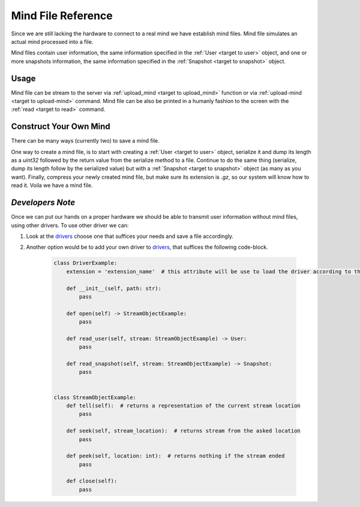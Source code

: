 .. _target to mind file:

Mind File Reference
===================

Since we are still lacking the hardware to connect to a real mind we have establish mind files.
Mind file simulates an actual mind processed into a file.

Mind files contain user information, the same information specified in the :ref:`User <target to user>` object,
and one or more snapshots information, the same information specified in the :ref:`Snapshot <target to snapshot>` object.

Usage
-----

Mind file can be stream to the server via :ref:`upload_mind <target to upload_mind>` function
or via :ref:`upload-mind <target to upload-mind>` command.
Mind file can be also be printed in a humanly fashion to the screen with the :ref:`read <target to read>` command.

Construct Your Own Mind
-----------------------

There can be many ways (currently two) to save a mind file.

One way to create a mind file, is to start with creating a :ref:`User <target to user>` object,
serialize it and dump its length as a *uint32* followed by the return value from the serialize method to a file.
Continue to do the same thing (serialize, dump its length follow by the serialized value) but with a :ref:`Snapshot <target to snapshot>` object (as many as you want).
Finally, compress your newly created mind file, but make sure its extension is *.gz*, so our system will know how to read it.
Voila we have a mind file.

*Developers Note*
-----------------

Once we can put our hands on a proper hardware we should be able to transmit user information without mind files, using other drivers.
To use other driver we can:

1. Look at the `drivers <https://github.com/sahargavriely/the-unbearable-ease-of-programming/blob/main/brain_computer_interface/client/reader/drivers/>`_ choose one that suffices your needs and save a file accordingly.

2. Another option would be to add your own driver to `drivers <https://github.com/sahargavriely/the-unbearable-ease-of-programming/blob/main/brain_computer_interface/client/reader/drivers/>`_, that suffices the following code-block.

    .. code-block:: python

        class DriverExample:
            extension = 'extension_name'  # this attribute will be use to load the driver according to the file extension

            def __init__(self, path: str):
                pass

            def open(self) -> StreamObjectExample:
                pass

            def read_user(self, stream: StreamObjectExample) -> User:
                pass

            def read_snapshot(self, stream: StreamObjectExample) -> Snapshot:
                pass


        class StreamObjectExample:
            def tell(self):  # returns a representation of the current stream location
                pass

            def seek(self, stream_location):  # returns stream from the asked location
                pass

            def peek(self, location: int):  # returns nothing if the stream ended
                pass

            def close(self):
                pass
